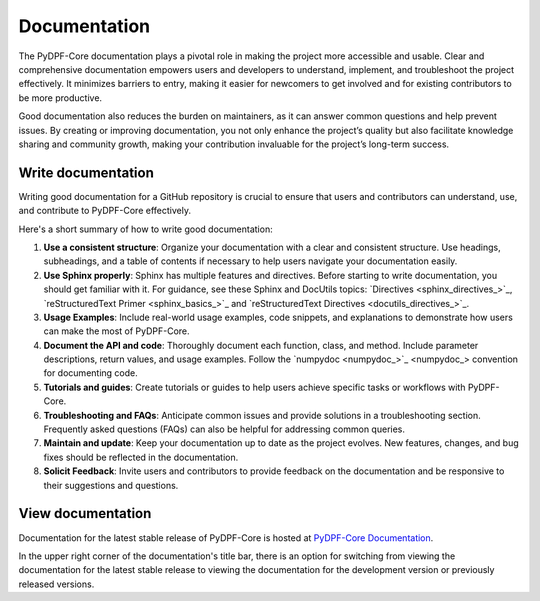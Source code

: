 .. _ref_write_doc:

Documentation
-------------

The PyDPF-Core documentation plays a pivotal role in making the project more accessible and usable.
Clear and comprehensive documentation empowers users and developers to understand, implement, and
troubleshoot the project effectively. It minimizes barriers to entry, making it easier for newcomers
to get involved and for existing contributors to be more productive.

Good documentation also reduces the burden on maintainers, as it can answer common questions and
help prevent issues. By creating or improving documentation, you not only enhance the project’s quality but
also facilitate knowledge sharing and community growth, making your contribution invaluable for the project’s
long-term success.

Write documentation
^^^^^^^^^^^^^^^^^^^

Writing good documentation for a GitHub repository is crucial to ensure that
users and contributors can understand, use, and contribute to PyDPF-Core
effectively.

Here's a short summary of how to write good documentation:

#. **Use a consistent structure**: Organize your documentation with a clear and
   consistent structure. Use headings, subheadings, and a table of contents if
   necessary to help users navigate your documentation easily.

#. **Use Sphinx properly**: Sphinx has multiple features and directives. Before
   starting to write documentation, you should get familiar with it. For guidance,
   see these Sphinx and DocUtils topics: `Directives <sphinx_directives_>`_,
   `reStructuredText Primer <sphinx_basics_>`_ and
   `reStructuredText Directives <docutils_directives_>`_.

#. **Usage Examples**: Include real-world usage examples, code snippets, and
   explanations to demonstrate how users can make the most of PyDPF-Core.

#. **Document the API and code**: Thoroughly document each function, class, and method. Include
   parameter descriptions, return values, and usage examples. Follow the
   `numpydoc <numpydoc_>`_ convention for documenting code.

#. **Tutorials and guides**: Create tutorials or guides to help users achieve
   specific tasks or workflows with PyDPF-Core.

#. **Troubleshooting and FAQs**: Anticipate common issues and provide solutions
   in a troubleshooting section. Frequently asked questions (FAQs) can also be
   helpful for addressing common queries.

#. **Maintain and update**: Keep your documentation up to date as the project
   evolves. New features, changes, and bug fixes should be reflected in the
   documentation.

#. **Solicit Feedback**: Invite users and contributors to provide feedback on
   the documentation and be responsive to their suggestions and questions.


.. grid:: 1 1 3 3
    :gutter: 2
    :padding: 2
    :margin: 2

    .. grid-item-card:: Writing tutorials
       :link: ref_guide_lines_tutorials
       :link-type: ref
       :text-align: center

       Here you find the guide lines that must be followed to write new tutorials.
       You also have templates to help you doing this task.



View documentation
^^^^^^^^^^^^^^^^^^
Documentation for the latest stable release of PyDPF-Core is hosted at
`PyDPF-Core Documentation <https://dpf.docs.pyansys.com/>`_.

In the upper right corner of the documentation's title bar, there is an option
for switching from viewing the documentation for the latest stable release
to viewing the documentation for the development version or previously
released versions.
